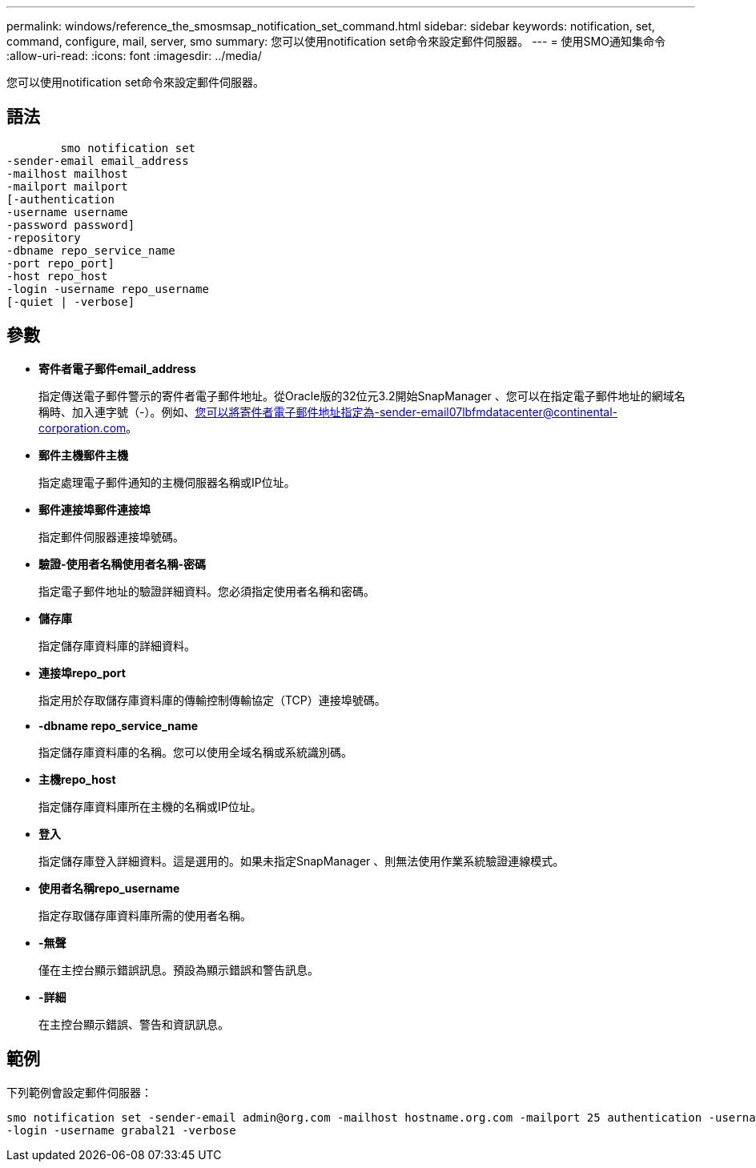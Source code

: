 ---
permalink: windows/reference_the_smosmsap_notification_set_command.html 
sidebar: sidebar 
keywords: notification, set, command, configure, mail, server, smo 
summary: 您可以使用notification set命令來設定郵件伺服器。 
---
= 使用SMO通知集命令
:allow-uri-read: 
:icons: font
:imagesdir: ../media/


[role="lead"]
您可以使用notification set命令來設定郵件伺服器。



== 語法

[listing]
----

        smo notification set
-sender-email email_address
-mailhost mailhost
-mailport mailport
[-authentication
-username username
-password password]
-repository
-dbname repo_service_name
-port repo_port]
-host repo_host
-login -username repo_username
[-quiet | -verbose]
----


== 參數

* *寄件者電子郵件email_address*
+
指定傳送電子郵件警示的寄件者電子郵件地址。從Oracle版的32位元3.2開始SnapManager 、您可以在指定電子郵件地址的網域名稱時、加入連字號（-）。例如、您可以將寄件者電子郵件地址指定為-sender-email07lbfmdatacenter@continental-corporation.com。

* *郵件主機郵件主機*
+
指定處理電子郵件通知的主機伺服器名稱或IP位址。

* *郵件連接埠郵件連接埠*
+
指定郵件伺服器連接埠號碼。

* *驗證-使用者名稱使用者名稱-密碼*
+
指定電子郵件地址的驗證詳細資料。您必須指定使用者名稱和密碼。

* *儲存庫*
+
指定儲存庫資料庫的詳細資料。

* *連接埠repo_port*
+
指定用於存取儲存庫資料庫的傳輸控制傳輸協定（TCP）連接埠號碼。

* *-dbname repo_service_name*
+
指定儲存庫資料庫的名稱。您可以使用全域名稱或系統識別碼。

* *主機repo_host*
+
指定儲存庫資料庫所在主機的名稱或IP位址。

* *登入*
+
指定儲存庫登入詳細資料。這是選用的。如果未指定SnapManager 、則無法使用作業系統驗證連線模式。

* *使用者名稱repo_username*
+
指定存取儲存庫資料庫所需的使用者名稱。

* *-無聲*
+
僅在主控台顯示錯誤訊息。預設為顯示錯誤和警告訊息。

* *-詳細*
+
在主控台顯示錯誤、警告和資訊訊息。





== 範例

下列範例會設定郵件伺服器：

[listing]
----
smo notification set -sender-email admin@org.com -mailhost hostname.org.com -mailport 25 authentication -username davis -password davis -repository -port 1521 -dbname SMOREPO -host hotspur
-login -username grabal21 -verbose
----